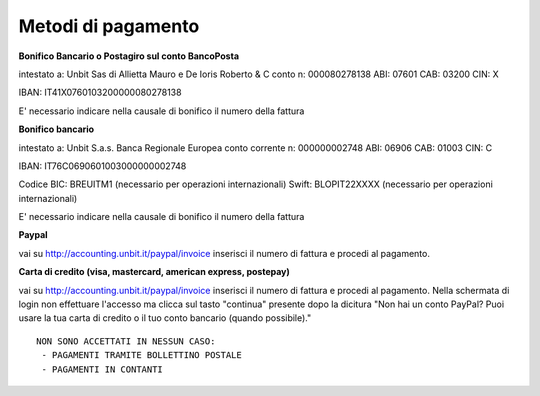 --------------------
Metodi di pagamento
--------------------

**Bonifico Bancario o Postagiro sul conto BancoPosta**

intestato a: Unbit Sas di Allietta Mauro e De Ioris Roberto & C
conto n: 000080278138
ABI: 07601
CAB: 03200
CIN: X

IBAN: IT41X0760103200000080278138

E' necessario indicare nella causale di bonifico il numero della fattura

**Bonifico bancario**

intestato a: Unbit S.a.s.
Banca Regionale Europea
conto corrente n: 000000002748
ABI: 06906
CAB: 01003
CIN: C

IBAN: IT76C0690601003000000002748

Codice BIC: BREUITM1 (necessario per operazioni internazionali)
Swift: BLOPIT22XXXX (necessario per operazioni internazionali)

E' necessario indicare nella causale di bonifico il numero della fattura

**Paypal**

vai su http://accounting.unbit.it/paypal/invoice
inserisci il numero di fattura e procedi al pagamento.

**Carta di credito (visa, mastercard, american express, postepay)**

vai su http://accounting.unbit.it/paypal/invoice
inserisci il numero di fattura e procedi al pagamento. Nella schermata di login non effettuare l'accesso ma clicca sul tasto "continua" presente dopo la dicitura "Non hai un conto PayPal? Puoi usare la tua carta di credito o il tuo conto bancario (quando possibile)."

.. parsed-literal::
  NON SONO ACCETTATI IN NESSUN CASO:
   - PAGAMENTI TRAMITE BOLLETTINO POSTALE
   - PAGAMENTI IN CONTANTI


